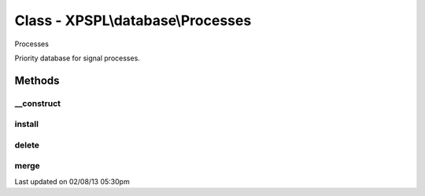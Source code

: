 .. database/processes.php generated using docpx on 02/08/13 05:30pm


Class - XPSPL\\database\\Processes
**********************************

Processes

Priority database for signal processes.

Methods
-------

__construct
+++++++++++

.. function:: __construct()


    Constructs a new Database.

    :rtype: void 



install
+++++++

.. function:: install($process)


    Installs a new process into the database.

    :param object: \XPSPL\Process

    :rtype: void 



delete
++++++

.. function:: delete($process)


    Deletes a process from the database.

    :param object: \XPSPL\Process

    :rtype: boolean 



merge
+++++

.. function:: merge($array)


    Merges two Processes database together.
    
    The merged into database (self) takes precedence of the merged in 
    database in FIFO.

    :param object: \XPSPL\database\Processes

    :rtype: void 




Last updated on 02/08/13 05:30pm